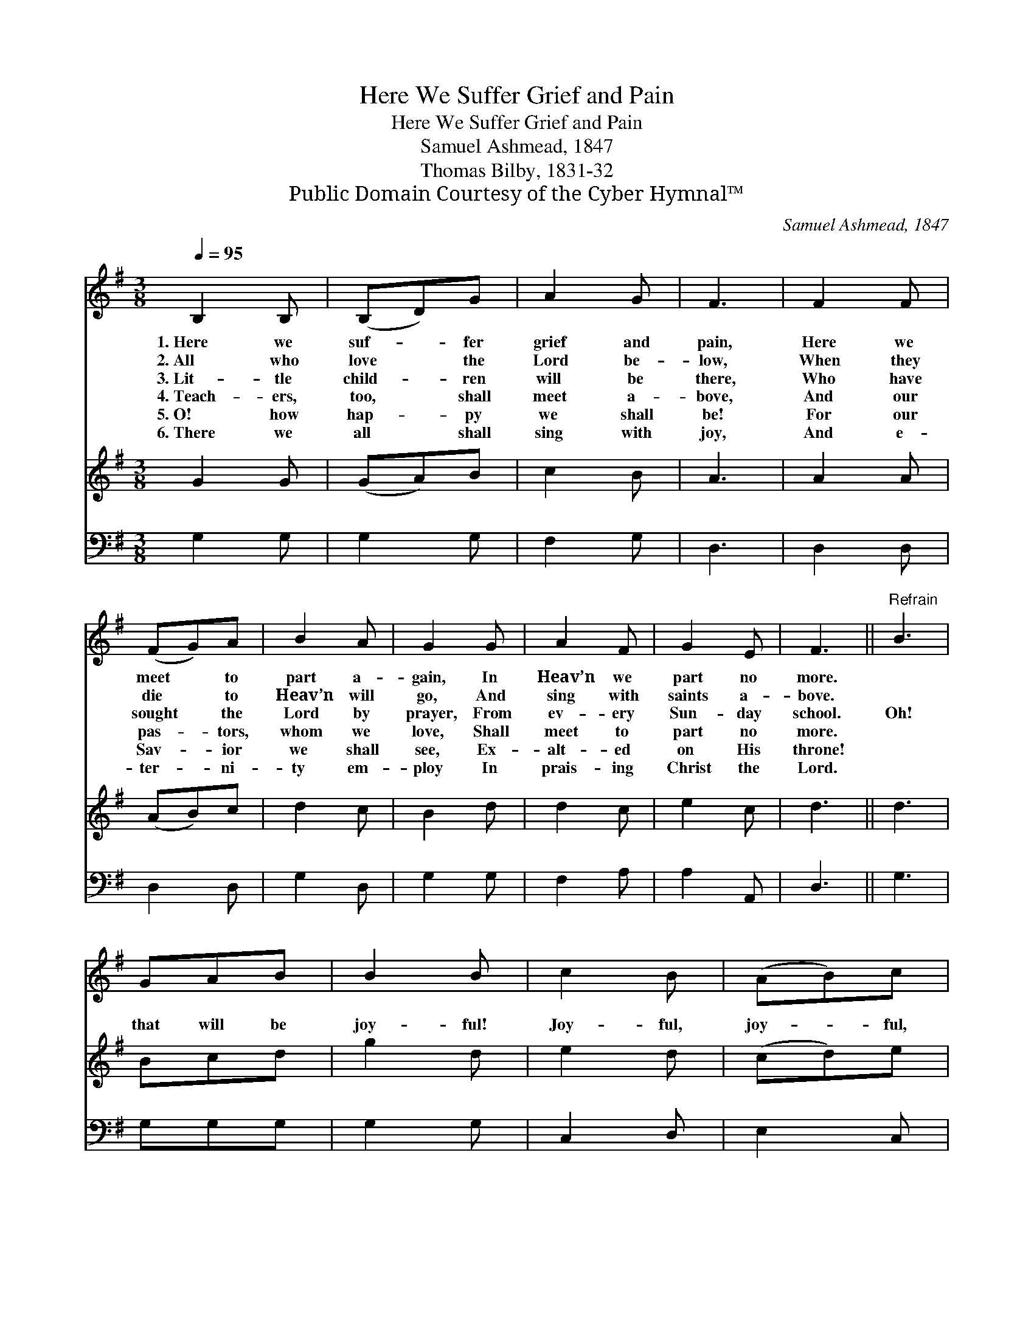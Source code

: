 X:1
T:Here We Suffer Grief and Pain
T:Here We Suffer Grief and Pain
T:Samuel Ashmead, 1847
T:Thomas Bilby, 1831-32
T:Public Domain Courtesy of the Cyber Hymnal™
C:Samuel Ashmead, 1847
Z:Public Domain
Z:Courtesy of the Cyber Hymnal™
%%score 1 2 3
L:1/8
Q:1/4=95
M:3/8
K:G
V:1 treble 
V:2 treble 
V:3 bass 
V:1
 B,2 B, | (B,D)G | A2 G | F3 | F2 F | (FG)A | B2 A | G2 G | A2 F | G2 E | F3 ||"^Refrain" B3 | %12
w: 1.~Here we|suf- * fer|grief and|pain,|Here we|meet * to|part a-|gain, In|Heav’n we|part no|more.||
w: 2.~All who|love * the|Lord be-|low,|When they|die * to|Heav’n will|go, And|sing with|saints a-|bove.||
w: 3.~Lit- tle|child- * ren|will be|there,|Who have|sought * the|Lord by|prayer, From|ev- ery|Sun- day|school.|Oh!|
w: 4.~Teach- ers,|too, * shall|meet a-|bove,|And our|pas- * tors,|whom we|love, Shall|meet to|part no|more.||
w: 5.~O! how|hap- * py|we shall|be!|For our|Sav- * ior|we shall|see, Ex-|alt- ed|on His|throne!||
w: 6.~There we|all * shall|sing with|joy,|And e-|ter- * ni-|ty em-|ploy In|prais- ing|Christ the|Lord.||
 GAB | B2 B | c2 B | (AB)c | B2 G | B3 | GAB | B2 B | A2 G | (FG)A | G2 D | B,3 |] %24
w: ||||||||||||
w: ||||||||||||
w: that will be|joy- ful!|Joy- ful,|joy- * ful,|joy- ful!|Oh!|that will be|joy- ful!|When we|meet * to|part no|more.|
w: ||||||||||||
w: ||||||||||||
w: ||||||||||||
V:2
 G2 G | (GA)B | c2 B | A3 | A2 A | (AB)c | d2 c | B2 d | d2 c | e2 c | d3 || d3 | Bcd | g2 d | %14
 e2 d | (cd)e | d2 B | d3 | Bcd | g2 d | c2 B | (AB)c | B2 A | G3 |] %24
V:3
 G,2 G, | G,2 G, | F,2 G, | D,3 | D,2 D, | D,2 D, | G,2 D, | G,2 G, | F,2 A, | A,2 A,, | D,3 || %11
 G,3 | G,G,G, | G,2 G, | C,2 D, | E,2 C, | G,2 G, | G,3 | G,G,G, | G,2 G, | C,2 C, | D,2 D, | %22
 G,2 D, | G,,3 |] %24

